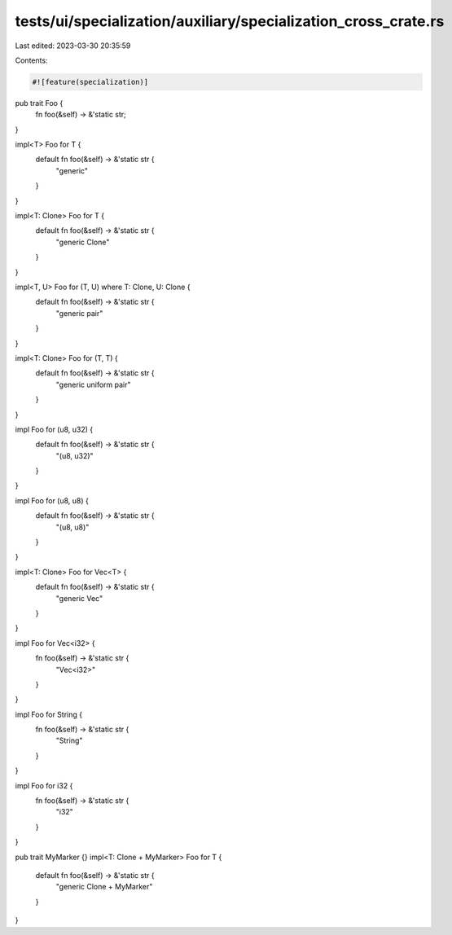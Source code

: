 tests/ui/specialization/auxiliary/specialization_cross_crate.rs
===============================================================

Last edited: 2023-03-30 20:35:59

Contents:

.. code-block:: rs

    #![feature(specialization)]

pub trait Foo {
    fn foo(&self) -> &'static str;
}

impl<T> Foo for T {
    default fn foo(&self) -> &'static str {
        "generic"
    }
}

impl<T: Clone> Foo for T {
    default fn foo(&self) -> &'static str {
        "generic Clone"
    }
}

impl<T, U> Foo for (T, U) where T: Clone, U: Clone {
    default fn foo(&self) -> &'static str {
        "generic pair"
    }
}

impl<T: Clone> Foo for (T, T) {
    default fn foo(&self) -> &'static str {
        "generic uniform pair"
    }
}

impl Foo for (u8, u32) {
    default fn foo(&self) -> &'static str {
        "(u8, u32)"
    }
}

impl Foo for (u8, u8) {
    default fn foo(&self) -> &'static str {
        "(u8, u8)"
    }
}

impl<T: Clone> Foo for Vec<T> {
    default fn foo(&self) -> &'static str {
        "generic Vec"
    }
}

impl Foo for Vec<i32> {
    fn foo(&self) -> &'static str {
        "Vec<i32>"
    }
}

impl Foo for String {
    fn foo(&self) -> &'static str {
        "String"
    }
}

impl Foo for i32 {
    fn foo(&self) -> &'static str {
        "i32"
    }
}

pub trait MyMarker {}
impl<T: Clone + MyMarker> Foo for T {
    default fn foo(&self) -> &'static str {
        "generic Clone + MyMarker"
    }
}


